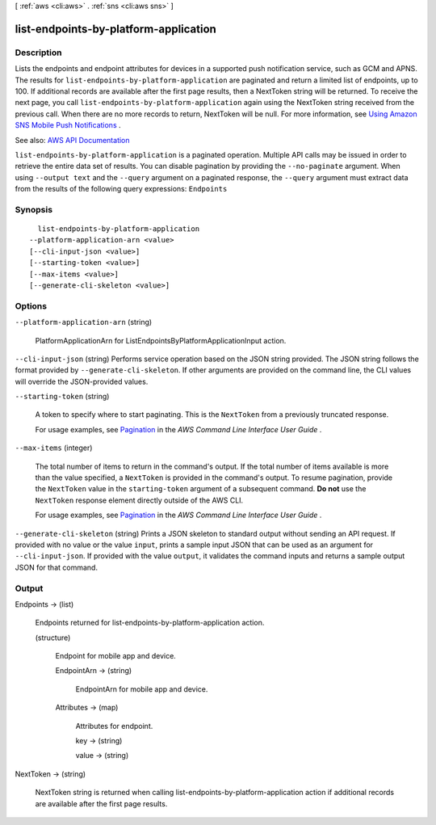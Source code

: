 [ :ref:`aws <cli:aws>` . :ref:`sns <cli:aws sns>` ]

.. _cli:aws sns list-endpoints-by-platform-application:


**************************************
list-endpoints-by-platform-application
**************************************



===========
Description
===========



Lists the endpoints and endpoint attributes for devices in a supported push notification service, such as GCM and APNS. The results for ``list-endpoints-by-platform-application`` are paginated and return a limited list of endpoints, up to 100. If additional records are available after the first page results, then a NextToken string will be returned. To receive the next page, you call ``list-endpoints-by-platform-application`` again using the NextToken string received from the previous call. When there are no more records to return, NextToken will be null. For more information, see `Using Amazon SNS Mobile Push Notifications <http://docs.aws.amazon.com/sns/latest/dg/SNSMobilePush.html>`_ . 



See also: `AWS API Documentation <https://docs.aws.amazon.com/goto/WebAPI/sns-2010-03-31/ListEndpointsByPlatformApplication>`_


``list-endpoints-by-platform-application`` is a paginated operation. Multiple API calls may be issued in order to retrieve the entire data set of results. You can disable pagination by providing the ``--no-paginate`` argument.
When using ``--output text`` and the ``--query`` argument on a paginated response, the ``--query`` argument must extract data from the results of the following query expressions: ``Endpoints``


========
Synopsis
========

::

    list-endpoints-by-platform-application
  --platform-application-arn <value>
  [--cli-input-json <value>]
  [--starting-token <value>]
  [--max-items <value>]
  [--generate-cli-skeleton <value>]




=======
Options
=======

``--platform-application-arn`` (string)


  PlatformApplicationArn for ListEndpointsByPlatformApplicationInput action.

  

``--cli-input-json`` (string)
Performs service operation based on the JSON string provided. The JSON string follows the format provided by ``--generate-cli-skeleton``. If other arguments are provided on the command line, the CLI values will override the JSON-provided values.

``--starting-token`` (string)
 

  A token to specify where to start paginating. This is the ``NextToken`` from a previously truncated response.

   

  For usage examples, see `Pagination <https://docs.aws.amazon.com/cli/latest/userguide/pagination.html>`_ in the *AWS Command Line Interface User Guide* .

   

``--max-items`` (integer)
 

  The total number of items to return in the command's output. If the total number of items available is more than the value specified, a ``NextToken`` is provided in the command's output. To resume pagination, provide the ``NextToken`` value in the ``starting-token`` argument of a subsequent command. **Do not** use the ``NextToken`` response element directly outside of the AWS CLI.

   

  For usage examples, see `Pagination <https://docs.aws.amazon.com/cli/latest/userguide/pagination.html>`_ in the *AWS Command Line Interface User Guide* .

   

``--generate-cli-skeleton`` (string)
Prints a JSON skeleton to standard output without sending an API request. If provided with no value or the value ``input``, prints a sample input JSON that can be used as an argument for ``--cli-input-json``. If provided with the value ``output``, it validates the command inputs and returns a sample output JSON for that command.



======
Output
======

Endpoints -> (list)

  

  Endpoints returned for list-endpoints-by-platform-application action.

  

  (structure)

    

    Endpoint for mobile app and device.

    

    EndpointArn -> (string)

      

      EndpointArn for mobile app and device.

      

      

    Attributes -> (map)

      

      Attributes for endpoint.

      

      key -> (string)

        

        

      value -> (string)

        

        

      

    

  

NextToken -> (string)

  

  NextToken string is returned when calling list-endpoints-by-platform-application action if additional records are available after the first page results.

  

  

